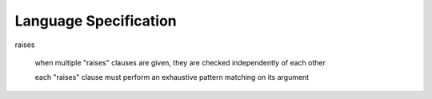 Language Specification
======================

raises

  when multiple "raises" clauses are given, they are checked
  independently of each other

  each "raises" clause must perform an exhaustive pattern matching on
  its argument

